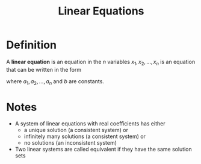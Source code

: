:PROPERTIES:
:ID:       de4c53ce-6aa5-4e56-a0e1-3918d18a17c4
:END:
#+title: Linear Equations
#+filetags: linear_algebra linear_equations

* Definition
A *linear equation* is an equation in the \(n\) variables \(x_1,x_2,\ldots,x_n\) is an equation that can be written in the form
\begin{equation*}
a_1x_1+a_2x_2+\cdots+a_nx_n=b
\end{equation*}
where \(a_1,a_2,\ldots,a_n\) and \(b\) are constants.

* Notes
- A system of linear equations with real coefficients has either
  - a unique solution (a consistent system) or
  - infinitely many solutions (a consistent system) or
  - no solutions (an inconsistent system)

- Two linear systems are called equivalent if they have the same solution sets
